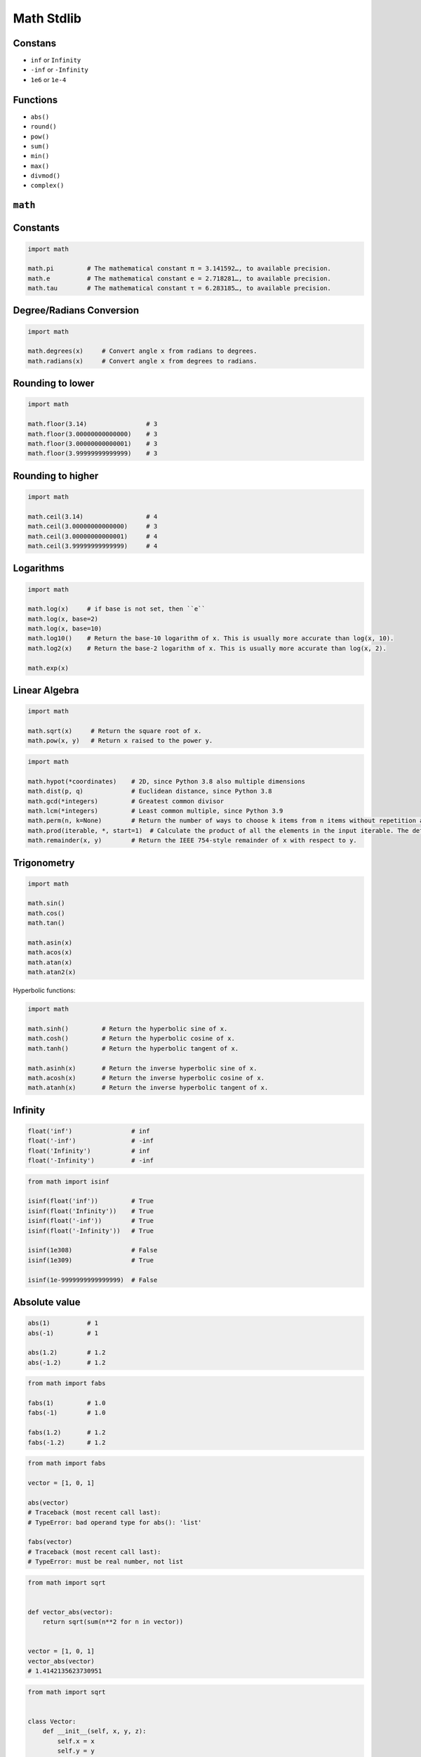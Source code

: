 Math Stdlib
===========


Constans
--------
* ``inf`` or ``Infinity``
* ``-inf`` or ``-Infinity``
* ``1e6`` or ``1e-4``


Functions
---------
* ``abs()``
* ``round()``
* ``pow()``
* ``sum()``
* ``min()``
* ``max()``
* ``divmod()``
* ``complex()``


``math``
--------

Constants
---------
.. code-block:: python

    import math

    math.pi         # The mathematical constant π = 3.141592…, to available precision.
    math.e          # The mathematical constant e = 2.718281…, to available precision.
    math.tau        # The mathematical constant τ = 6.283185…, to available precision.

Degree/Radians Conversion
-------------------------
.. code-block:: python

    import math

    math.degrees(x)     # Convert angle x from radians to degrees.
    math.radians(x)     # Convert angle x from degrees to radians.

Rounding to lower
-----------------
.. code-block:: python

    import math

    math.floor(3.14)                # 3
    math.floor(3.00000000000000)    # 3
    math.floor(3.00000000000001)    # 3
    math.floor(3.99999999999999)    # 3

Rounding to higher
------------------
.. code-block:: python

    import math

    math.ceil(3.14)                 # 4
    math.ceil(3.00000000000000)     # 3
    math.ceil(3.00000000000001)     # 4
    math.ceil(3.99999999999999)     # 4

Logarithms
----------
.. code-block:: python

    import math

    math.log(x)     # if base is not set, then ``e``
    math.log(x, base=2)
    math.log(x, base=10)
    math.log10()    # Return the base-10 logarithm of x. This is usually more accurate than log(x, 10).
    math.log2(x)    # Return the base-2 logarithm of x. This is usually more accurate than log(x, 2).

    math.exp(x)

Linear Algebra
--------------
.. code-block:: python

    import math

    math.sqrt(x)     # Return the square root of x.
    math.pow(x, y)   # Return x raised to the power y.

.. code-block:: python

    import math

    math.hypot(*coordinates)    # 2D, since Python 3.8 also multiple dimensions
    math.dist(p, q)             # Euclidean distance, since Python 3.8
    math.gcd(*integers)         # Greatest common divisor
    math.lcm(*integers)         # Least common multiple, since Python 3.9
    math.perm(n, k=None)        # Return the number of ways to choose k items from n items without repetition and with order.
    math.prod(iterable, *, start=1)  # Calculate the product of all the elements in the input iterable. The default start value for the product is 1., since Python 3.8
    math.remainder(x, y)        # Return the IEEE 754-style remainder of x with respect to y.

Trigonometry
------------
.. code-block:: python

    import math

    math.sin()
    math.cos()
    math.tan()

    math.asin(x)
    math.acos(x)
    math.atan(x)
    math.atan2(x)

Hyperbolic functions:

.. code-block:: python

    import math

    math.sinh()         # Return the hyperbolic sine of x.
    math.cosh()         # Return the hyperbolic cosine of x.
    math.tanh()         # Return the hyperbolic tangent of x.

    math.asinh(x)       # Return the inverse hyperbolic sine of x.
    math.acosh(x)       # Return the inverse hyperbolic cosine of x.
    math.atanh(x)       # Return the inverse hyperbolic tangent of x.

Infinity
--------
.. code-block:: python

    float('inf')                # inf
    float('-inf')               # -inf
    float('Infinity')           # inf
    float('-Infinity')          # -inf

.. code-block:: python

    from math import isinf

    isinf(float('inf'))         # True
    isinf(float('Infinity'))    # True
    isinf(float('-inf'))        # True
    isinf(float('-Infinity'))   # True

    isinf(1e308)                # False
    isinf(1e309)                # True

    isinf(1e-9999999999999999)  # False

Absolute value
--------------
.. code-block:: python

    abs(1)          # 1
    abs(-1)         # 1

    abs(1.2)        # 1.2
    abs(-1.2)       # 1.2

.. code-block:: python

    from math import fabs

    fabs(1)         # 1.0
    fabs(-1)        # 1.0

    fabs(1.2)       # 1.2
    fabs(-1.2)      # 1.2

.. code-block:: python

    from math import fabs

    vector = [1, 0, 1]

    abs(vector)
    # Traceback (most recent call last):
    # TypeError: bad operand type for abs(): 'list'

    fabs(vector)
    # Traceback (most recent call last):
    # TypeError: must be real number, not list

.. code-block:: python

    from math import sqrt


    def vector_abs(vector):
        return sqrt(sum(n**2 for n in vector))


    vector = [1, 0, 1]
    vector_abs(vector)
    # 1.4142135623730951

.. code-block:: python

    from math import sqrt


    class Vector:
        def __init__(self, x, y, z):
            self.x = x
            self.y = y
            self.z = z

        def __abs__(self):
            return sqrt(self.x**2 + self.y**2 + self.z**2)


    vector = Vector(x=1, y=0, z=1)
    abs(vector)
    # 1.4142135623730951


Assignments
-----------
.. todo:: Convert assignments to literalinclude

Trigonometry
^^^^^^^^^^^^
* Assignment: Trigonometry
* Complexity: easy
* Lines of code: 10 lines
* Time: 13 min

English:
    1. Read input (angle in degrees) from user
    2. User will type ``int`` or ``float``
    3. Print all trigonometric functions (sin, cos, tg, ctg)
    4. If there is no value for this angle, raise an exception
    5. Run doctests - all must succeed

Polish:
    1. Program wczytuje od użytkownika wielkość kąta w stopniach
    2. Użytkownik zawsze podaje ``int`` albo ``float``
    3. Wyświetl wartość funkcji trygonometrycznych (sin, cos, tg, ctg)
    4. Jeżeli funkcja trygonometryczna nie istnieje dla danego kąta podnieś
       stosowny wyjątek
    5. Uruchom doctesty - wszystkie muszą się powieść

Hints:
    * ``input('Type angle [deg]: ')``

Euclidean distance 2D
^^^^^^^^^^^^^^^^^^^^^
* Assignment: Euclidean distance 2D
* Complexity: easy
* Lines of code: 5 lines
* Time: 13 min

English:
    1. Use data from "Given" section (see below)
    2. Given are two points ``A: tuple[int, int]`` and ``B: tuple[int, int]``
    3. Coordinates are in cartesian system
    4. Points ``A`` and ``B`` are in two dimensional space
    5. Calculate distance between points using Euclidean algorithm
    6. Run doctests - all must succeed

Polish:
    1. Użyj danych z sekcji "Given" (patrz poniżej)
    2. Dane są dwa punkty ``A: tuple[int, int]`` i ``B: tuple[int, int]``
    3. Koordynaty są w systemie kartezjańskim
    4. Punkty ``A`` i ``B`` są w dwuwymiarowej przestrzeni
    5. Oblicz odległość między nimi wykorzystując algorytm Euklidesa
    6. Uruchom doctesty - wszystkie muszą się powieść

Given:
    .. code-block:: python

        def euclidean_distance(A, B):
            """
            >>> A = (1, 0)
            >>> B = (0, 1)
            >>> euclidean_distance(A, B)
            1.4142135623730951

            >>> euclidean_distance((0,0), (1,0))
            1.0

            >>> euclidean_distance((0,0), (1,1))
            1.4142135623730951

            >>> euclidean_distance((0,1), (1,1))
            1.0

            >>> euclidean_distance((0,10), (1,1))
            9.055385138137417
            """
            x1 = ...
            y1 = ...
            x2 = ...
            y2 = ...
            return ...

.. figure:: img/math-euclidean-distance.png

    Calculate Euclidean distance in Cartesian coordinate system

Hints:
    * :math:`distance(a, b) = \sqrt{(x_2 - x_1)^2 + (y_2 - y_1)^2`

Euclidean distance ``n`` dimensions
^^^^^^^^^^^^^^^^^^^^^^^^^^^^^^^^^^^
* Assignment: Euclidean distance ``n`` dimensions
* Complexity: easy
* Lines of code: 10 lines
* Time: 13 min

English:
    1. Use data from "Given" section (see below)
    2. Given are two points ``A: Sequence[int]`` and ``B: Sequence[int]``
    3. Coordinates are in cartesian system
    4. Points ``A`` and ``B`` are in ``N``-dimensional space
    5. Points ``A` and ``B`` must be in the same space
    6. Calculate distance between points using Euclidean algorithm
    7. Run doctests - all must succeed

Polish:
    1. Użyj danych z sekcji "Given" (patrz poniżej)
    2. Dane są dwa punkty ``A: Sequence[int]`` i ``B: Sequence[int]``
    3. Koordynaty są w systemie kartezjańskim
    4. Punkty ``A`` i ``B`` są w ``N``-wymiarowej przestrzeni
    5. Punkty ``A`` i ``B`` muszą być w tej samej przestrzeni
    6. Oblicz odległość między nimi wykorzystując algorytm Euklidesa
    7. Uruchom doctesty - wszystkie muszą się powieść

Given:
    .. code-block:: python

        def euclidean_distance(A, B):
            """
            >>> A = (0,1,0,1)
            >>> B = (1,1,0,0)
            >>> euclidean_distance(A, B)
            1.4142135623730951

            >>> euclidean_distance((0,0,0), (0,0,0))
            0.0

            >>> euclidean_distance((0,0,0), (1,1,1))
            1.7320508075688772

            >>> euclidean_distance((0,1,0,1), (1,1,0,0))
            1.4142135623730951

            >>> euclidean_distance((0,0,1,0,1), (1,1,0,0,1))
            1.7320508075688772

            >>> euclidean_distance((0,0,1,0,1), (1,1))
            Traceback (most recent call last):
            ValueError: Points must be in the same dimensions
            """
            return ...

Hints:
    * :math:`distance(a, b) = \sqrt{(x_2 - x_1)^2 + (y_2 - y_1)^2 + ... + (n_2 - n_1)^2}`
    * ``for n1, n2 in zip(A, B)``

Matrix multiplication
^^^^^^^^^^^^^^^^^^^^^
* Assignment: Matrix multiplication
* Complexity: hard
* Lines of code: 6 lines
* Time: 21 min

English:
    1. Use code from "Input" section (see below)
    2. Multiply matrices using nested ``for`` loops
    3. Run doctests - all must succeed

Polish:
    1. Użyj code z sekcji "Input" (patrz poniżej)
    2. Pomnóż macierze wykorzystując zagnieżdżone pętle ``for``
    3. Uruchom doctesty - wszystkie muszą się powieść

Given:
    .. code-block:: python

        def matrix_multiplication(A, B):
            """
            >>> A = [[1, 0], [0, 1]]
            >>> B = [[4, 1], [2, 2]]
            >>> matrix_multiplication(A, B)
            [[4, 1], [2, 2]]

            >>> A = [[1,0,1,0], [0,1,1,0], [3,2,1,0], [4,1,2,0]]
            >>> B = [[4,1], [2,2], [5,1], [2,3]]
            >>> matrix_multiplication(A, B)
            [[9, 2], [7, 3], [21, 8], [28, 8]]
            """
            return

Hints:
    * Zero matrix
    * Three nested ``for`` loops

Triangle
^^^^^^^^
* Assignment: Triangle
* Complexity: easy
* Lines of code: 5 lines
* Time: 13 min

English:
    1. Calculate triangle area
    2. User will input base and height
    3. Input numbers will be only ``int`` and ``float``
    4. Run doctests - all must succeed

Polish:
    1. Obliczy pole trójkąta
    2. Użytkownik poda wysokość i długość podstawy
    3. Wprowadzone dane będą tylko ``int`` lub ``float``
    4. Uruchom doctesty - wszystkie muszą się powieść
